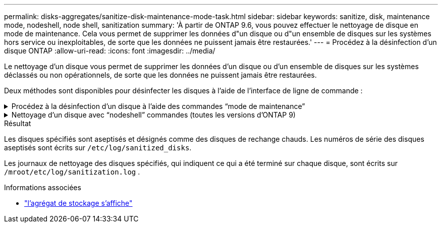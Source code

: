 ---
permalink: disks-aggregates/sanitize-disk-maintenance-mode-task.html 
sidebar: sidebar 
keywords: sanitize, disk, maintenance mode, nodeshell, node shell, sanitization 
summary: 'À partir de ONTAP 9.6, vous pouvez effectuer le nettoyage de disque en mode de maintenance. Cela vous permet de supprimer les données d"un disque ou d"un ensemble de disques sur les systèmes hors service ou inexploitables, de sorte que les données ne puissent jamais être restaurées.' 
---
= Procédez à la désinfection d'un disque ONTAP
:allow-uri-read: 
:icons: font
:imagesdir: ../media/


[role="lead"]
Le nettoyage d'un disque vous permet de supprimer les données d'un disque ou d'un ensemble de disques sur les systèmes déclassés ou non opérationnels, de sorte que les données ne puissent jamais être restaurées.

Deux méthodes sont disponibles pour désinfecter les disques à l'aide de l'interface de ligne de commande :

.Procédez à la désinfection d'un disque à l'aide des commandes &#8220;mode de maintenance&#8221;
[%collapsible]
====
À partir de ONTAP 9.6, vous pouvez effectuer le nettoyage de disque en mode de maintenance.

.Avant de commencer
* Les disques ne peuvent pas être des disques à autochiffrement (SED).
+
Vous devez utiliser le `storage encryption disk sanitize` Commande permettant de désinfecter un SED.

+
link:../encryption-at-rest/index.html["Cryptage des données au repos"]

+
Pour en savoir plus, `storage encryption disk sanitize` consultez le link:https://docs.netapp.com/us-en/ontap-cli/storage-encryption-disk-sanitize.html["Référence de commande ONTAP"^].



.Étapes
. Démarre en mode de maintenance.
+
.. Quitter le shell en cours en saisissant `halt`.
+
L'invite DU CHARGEUR s'affiche.

.. Passez en mode maintenance en saisissant `boot_ontap maint`.
+
Lorsque certaines informations s'affichent, l'invite du mode maintenance s'affiche.



. Si les disques que vous souhaitez désinfecter sont partitionnés, départitionnez chaque disque :
+

NOTE: La commande permettant de départitionner un disque est uniquement disponible au niveau diagnostic et ne doit être effectuée qu'avec NetApp support supervision. Nous vous recommandons vivement de contacter le support NetApp avant de continuer.
Vous pouvez également vous reporter à l'article de la base de connaissances link:https://kb.netapp.com/Advice_and_Troubleshooting/Data_Storage_Systems/FAS_Systems/How_to_unpartition_a_spare_drive_in_ONTAP["Comment départitionner un lecteur de réserve dans ONTAP"^]

+
`disk unpartition <disk_name>`

. Procédez à la nettoyage des disques spécifiés :
+
`disk sanitize start [-p <pattern1>|-r [-p <pattern2>|-r [-p <pattern3>|-r]]] [-c <cycle_count>] <disk_list>`

+

NOTE: Ne mettez pas le nœud hors tension, arrêtez la connectivité du stockage et ne retirez pas les disques cibles pendant le nettoyage. Si le nettoyage est interrompu pendant la phase de formatage, la phase de formatage doit être redémarrée et autorisée à terminer avant que les disques soient nettoyés et prêts à être renvoyés dans le pool de réserve. Si vous devez abandonner le processus de nettoyage, vous pouvez le faire en utilisant le `disk sanitize abort` commande. Si la phase de nettoyage des disques spécifiés est en cours de formatage, l'abandon ne se produit qu'une fois la phase terminée.

+
 `-p` `<pattern1>` `-p` `<pattern2>` `-p` `<pattern3>` spécifie un cycle de un à trois modèles d'écrasement d'octets hexadécimaux définis par l'utilisateur qui peuvent être appliqués successivement aux disques en cours de nettoyage. Le motif par défaut est trois passes, en utilisant 0x55 pour le premier passage, 0xaa pour le second passage et 0x3c pour le troisième passage.

+
`-r` remplace un remplacement à répétition par un remplacement aléatoire pour une ou toutes les passes.

+
`-c` `<cycle_count>` indique le nombre de fois où les modèles d'écrasement spécifiés sont appliqués. La valeur par défaut est un cycle. La valeur maximale est de sept cycles.

+
`<disk_list>` Spécifie une liste séparée par des espaces des ID des disques de spare à nettoyer.

. Si vous le souhaitez, vérifiez l'état du processus de nettoyage de disque :
+
`disk sanitize status [<disk_list>]`

. Une fois le processus de nettoyage terminé, retournez les disques à l'état de spare de chaque disque :
+
`disk sanitize release <disk_name>`

. Quittez le mode maintenance.


====
.Nettoyage d'un disque avec &#8220;nodeshell&#8221; commandes (toutes les versions d'ONTAP 9)
[%collapsible]
====
Une fois que la fonctionnalité de nettoyage de disque est activée à l'aide de commandes nodeshell sur un nœud, elle ne peut pas être désactivée.

.Avant de commencer
* Les disques doivent être des disques de spare, ils doivent être détenus par un nœud, mais pas utilisés dans un niveau local.
+
Si les disques sont partitionnés, aucune partition ne peut être utilisée dans un niveau local.

* Les disques ne peuvent pas être des disques à autochiffrement (SED).
+
Vous devez utiliser le `storage encryption disk sanitize` Commande permettant de désinfecter un SED.

+
link:../encryption-at-rest/index.html["Cryptage des données au repos"]

* Les disques ne peuvent pas faire partie d'un pool de stockage.


.Étapes
. Si les disques que vous souhaitez désinfecter sont partitionnés, départitionnez chaque disque :
+
--

NOTE: La commande permettant de départitionner un disque est uniquement disponible au niveau diagnostic et ne doit être effectuée qu'avec NetApp support supervision. **Il est fortement recommandé de contacter le support NetApp avant de continuer.** vous pouvez également consulter l'article de la base de connaissances link:https://kb.netapp.com/Advice_and_Troubleshooting/Data_Storage_Systems/FAS_Systems/How_to_unpartition_a_spare_drive_in_ONTAP["Comment départitionner un lecteur de réserve dans ONTAP"^].

--
+
`disk unpartition <disk_name>`

. Entrez le nodeshell pour le nœud qui possède les disques à désinfecter :
+
`system node run -node <node_name>`

. Activation du nettoyage de disque :
+
`options licensed_feature.disk_sanitization.enable on`

+
Vous êtes invité à confirmer la commande car elle est irréversible.

. Basculer vers le niveau de privilège avancé du nodeshell :
+
`priv set advanced`

. Procédez à la nettoyage des disques spécifiés :
+
`disk sanitize start [-p <pattern1>|-r [-p <pattern2>|-r [-p <pattern3>|-r]]] [-c <cycle_count>] <disk_list>`

+

NOTE: Ne mettez pas le nœud hors tension, ne perturbent pas la connectivité du stockage et ne supprimez pas la cible
disques lors du nettoyage. Si le nettoyage est interrompu pendant la phase de formatage, le formatage
la phase doit être redémarrée et doit se terminer avant que les disques ne soient désinfectés et prêts à l'être
nous sommes retournés au pool de réserve. Si vous devez abandonner le processus de nettoyage, vous pouvez l'utiliser en procédant au nettoyage de disque
abandonner la commande. Si les disques spécifiés sont en phase de formatage du nettoyage, le
l'abandon ne se produit pas tant que la phase n'est pas terminée.

+
`-p <pattern1> -p <pattern2> -p <pattern3>` spécifie un cycle de un à trois modèles d'écrasement d'octets hexadécimaux définis par l'utilisateur qui peuvent être appliqués successivement aux disques en cours de nettoyage. Le motif par défaut est trois passes, en utilisant 0x55 pour le premier passage, 0xaa pour le second passage et 0x3c pour le troisième passage.

+
`-r` remplace un remplacement à répétition par un remplacement aléatoire pour une ou toutes les passes.

+
`-c <cycle_count>` indique le nombre de fois où les modèles d'écrasement spécifiés sont appliqués.

+
La valeur par défaut est un cycle. La valeur maximale est de sept cycles.

+
`<disk_list>` Spécifie une liste séparée par des espaces des ID des disques de spare à nettoyer.

. Pour vérifier l'état du processus de nettoyage de disque :
+
`disk sanitize status [<disk_list>]`

. Une fois le processus de nettoyage terminé, retournez les disques à l'état spare :
+
`disk sanitize release <disk_name>`

. Retour au niveau de privilège admin du nodeshell :
+
`priv set admin`

. Revenir à l'interface de ligne de commandes ONTAP :
+
`exit`

. Déterminer si tous les disques ont été renvoyés à l'état de réserve :
+
`storage aggregate show-spare-disks`

+
[cols="1,2"]
|===


| Si... | Alors... 


| Tous les disques aseptisés sont répertoriés comme pièces de rechange | Vous avez terminé. Les disques sont aseptisés et en état de rechange. 


| Certains des disques aseptisés ne sont pas répertoriés comme pièces de rechange  a| 
Procédez comme suit :

.. Entrer en mode de privilège avancé :
+
`set -privilege advanced`

.. Affectez les disques aseptisés non affectés au nœud approprié pour chaque disque :
+
`storage disk assign -disk <disk_name> -owner <node_name>`

.. Renvoyer les disques à l'état libre pour chaque disque :
+
`storage disk unfail -disk <disk_name> -s -q`

.. Revenir en mode administratif :
+
`set -privilege admin`



|===
+
Pour en savoir plus, `storage aggregate show-spare-disks` consultez le link:https://docs.netapp.com/us-en/ontap-cli/storage-aggregate-show-spare-disks.html["Référence de commande ONTAP"^].



====
.Résultat
Les disques spécifiés sont aseptisés et désignés comme des disques de rechange chauds. Les numéros de série des disques aseptisés sont écrits sur `/etc/log/sanitized_disks`.

Les journaux de nettoyage des disques spécifiés, qui indiquent ce qui a été terminé sur chaque disque, sont écrits sur `/mroot/etc/log/sanitization.log` .

.Informations associées
* link:https://docs.netapp.com/us-en/ontap-cli/search.html?q=storage+aggregate+show["l'agrégat de stockage s'affiche"^]

